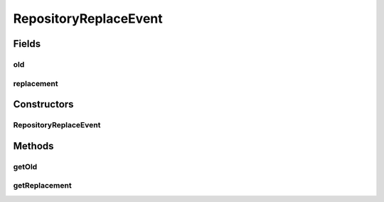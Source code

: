RepositoryReplaceEvent
======================

.. java:package:: de.clusteval.framework.repository
   :noindex:

.. java:type:: public class RepositoryReplaceEvent implements RepositoryEvent

   A \ :java:ref:`RepositoryReplaceEvent`\  is created, when some repository object is replaced by another repository object, where replacing means, that the old object is unregistered and the new object is registered instead.

   The replace-constraints are enforced by the repository in the register methods. For example an object \ **old**\  is only replaced by another object \ **new**\ , if \ **old.equals(new)**\ .

   When this event is created, the replacement already happend and it is the job of the receiver of this event, to handle the replacement gracefully, e.g. updating references from the old to the new object.

   :author: Christian Wiwie

Fields
------
old
^^^

.. java:field:: protected RepositoryObject old
   :outertype: RepositoryReplaceEvent

   The object, that has been replaced and unregistered from the repository.

replacement
^^^^^^^^^^^

.. java:field:: protected RepositoryObject replacement
   :outertype: RepositoryReplaceEvent

   The object, that has replaced the old object and was registered at the repository.

Constructors
------------
RepositoryReplaceEvent
^^^^^^^^^^^^^^^^^^^^^^

.. java:constructor:: public RepositoryReplaceEvent(RepositoryObject old, RepositoryObject replacement)
   :outertype: RepositoryReplaceEvent

   :param old: The object, that has been replaced and unregistered from the repository.
   :param replacement: The object, that has replaced the old object and was registered at the repository.

Methods
-------
getOld
^^^^^^

.. java:method:: public RepositoryObject getOld()
   :outertype: RepositoryReplaceEvent

   :return: The object, that has been replaced and unregistered from the repository.

getReplacement
^^^^^^^^^^^^^^

.. java:method:: public RepositoryObject getReplacement()
   :outertype: RepositoryReplaceEvent

   :return: The object, that has replaced the old object and was registered at the repository.

